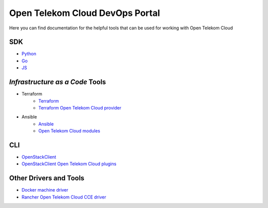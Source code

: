 ================================
Open Telekom Cloud DevOps Portal
================================


Here you can find documentation for the helpful tools that can be used for
working with Open Telekom Cloud

SDK
---

* `Python <https://docs.otc-service.com/python-otcextensions>`_
* `Go <https://github.com/opentelekomcloud/gophertelekomcloud/>`_
* `JS <https://github.com/opentelekomcloud/oms/>`_

`Infrastructure as a Code` Tools
--------------------------------

* Terraform
   * `Terraform <https://www.terraform.io/>`_
   * `Terraform Open Telekom Cloud provider <https://registry.terraform.io/providers/opentelekomcloud/opentelekomcloud/latest/docs>`_

* Ansible
   * `Ansible <https://www.ansible.com>`_
   * `Open Telekom Cloud modules </ansible-collection-cloud>`_


CLI
---

* `OpenStackClient <https://docs.openstack.org/python-openstackclient/>`_
* `OpenStackClient Open Telekom Cloud plugins <https://docs.otc-service.com/python-otcextensions>`_

Other Drivers and Tools
-----------------------

* `Docker machine driver <https://github.com/opentelekomcloud/docker-machine-opentelekomcloud>`_
* `Rancher Open Telekom Cloud CCE driver <https://github.com/opentelekomcloud/kontainer-engine-driver-otc>`_
